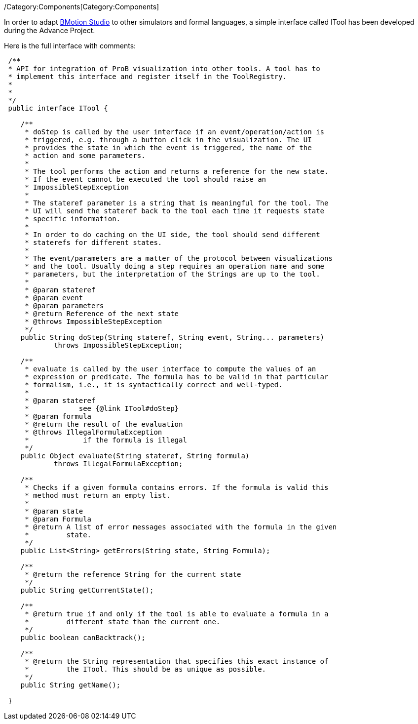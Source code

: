 ifndef::imagesdir[:imagesdir: ../../asciidoc/images/]
/Category:Components[Category:Components]

In order to adapt link:/BMotion_Studio[BMotion Studio] to other
simulators and formal languages, a simple interface called ITool has
been developed during the Advance Project.

Here is the full interface with comments:

[source,java]
----
 /**
 * API for integration of ProB visualization into other tools. A tool has to
 * implement this interface and register itself in the ToolRegistry.
 *
 *
 */
 public interface ITool {

    /**
     * doStep is called by the user interface if an event/operation/action is
     * triggered, e.g. through a button click in the visualization. The UI
     * provides the state in which the event is triggered, the name of the
     * action and some parameters.
     *
     * The tool performs the action and returns a reference for the new state.
     * If the event cannot be executed the tool should raise an
     * ImpossibleStepException
     *
     * The stateref parameter is a string that is meaningful for the tool. The
     * UI will send the stateref back to the tool each time it requests state
     * specific information.
     *
     * In order to do caching on the UI side, the tool should send different
     * staterefs for different states.
     *
     * The event/parameters are a matter of the protocol between visualizations
     * and the tool. Usually doing a step requires an operation name and some
     * parameters, but the interpretation of the Strings are up to the tool.
     *
     * @param stateref
     * @param event
     * @param parameters
     * @return Reference of the next state
     * @throws ImpossibleStepException
     */
    public String doStep(String stateref, String event, String... parameters)
            throws ImpossibleStepException;

    /**
     * evaluate is called by the user interface to compute the values of an
     * expression or predicate. The formula has to be valid in that particular
     * formalism, i.e., it is syntactically correct and well-typed.
     *
     * @param stateref
     *            see {@link ITool#doStep}
     * @param formula
     * @return the result of the evaluation
     * @throws IllegalFormulaException
     *             if the formula is illegal
     */
    public Object evaluate(String stateref, String formula)
            throws IllegalFormulaException;

    /**
     * Checks if a given formula contains errors. If the formula is valid this
     * method must return an empty list.
     *
     * @param state
     * @param Formula
     * @return A list of error messages associated with the formula in the given
     *         state.
     */
    public List<String> getErrors(String state, String Formula);

    /**
     * @return the reference String for the current state
     */
    public String getCurrentState();

    /**
     * @return true if and only if the tool is able to evaluate a formula in a
     *         different state than the current one.
     */
    public boolean canBacktrack();

    /**
     * @return the String representation that specifies this exact instance of
     *         the ITool. This should be as unique as possible.
     */
    public String getName();

 }
 
----
